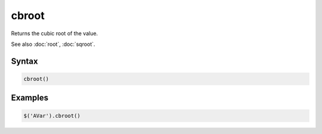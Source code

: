 cbroot
======

Returns the cubic root of the value.

See also :doc:`root`, :doc:`sqroot`.

Syntax
------

.. code-block:: javascript

  cbroot()

Examples
--------

.. code-block:: javascript

  $('AVar').cbroot()
